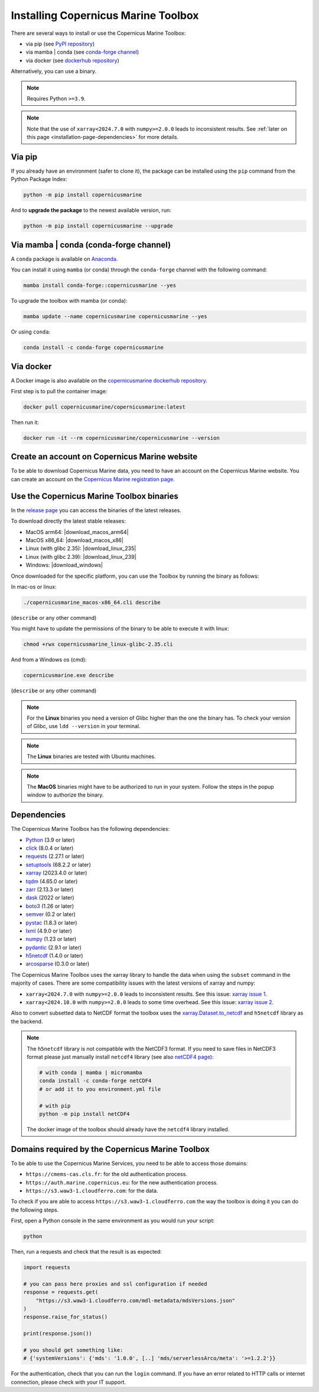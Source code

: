 .. _installation-page:

===================================================
Installing Copernicus Marine Toolbox
===================================================

There are several ways to install or use the Copernicus Marine Toolbox:

* via pip (see `PyPI repository <https://pypi.org/project/copernicusmarine/>`_)
* via mamba | conda (see `conda-forge channel <https://anaconda.org/conda-forge/copernicusmarine>`_)
* via docker (see `dockerhub repository <https://hub.docker.com/r/copernicusmarine/copernicusmarine>`_)

Alternatively, you can use a binary.

.. note::

    Requires Python ``>=3.9``.

.. note::

    Note that the use of ``xarray<2024.7.0`` with ``numpy>=2.0.0`` leads to inconsistent results.
    See :ref:`later on this page <installation-page-dependencies>` for more details.

Via pip
**************

If you already have an environment (safer to clone it), the package can be installed using the ``pip`` command from the Python Package Index:

.. code-block:: bash

    python -m pip install copernicusmarine

And to **upgrade the package** to the newest available version, run:

.. code-block:: bash

    python -m pip install copernicusmarine --upgrade


Via mamba | conda (conda-forge channel)
**********************************************

A ``conda`` package is available on `Anaconda <https://anaconda.org/conda-forge/copernicusmarine>`_.

You can install it using ``mamba`` (or conda) through the ``conda-forge`` channel with the following command:

.. code-block:: bash

    mamba install conda-forge::copernicusmarine --yes

To upgrade the toolbox with mamba (or conda):

.. code-block:: bash

    mamba update --name copernicusmarine copernicusmarine --yes

Or using ``conda``:

.. code-block:: bash

    conda install -c conda-forge copernicusmarine

Via docker
**************

A Docker image is also available on the `copernicusmarine dockerhub repository <https://hub.docker.com/r/copernicusmarine/copernicusmarine>`_.

First step is to pull the container image:

.. code-block:: bash

    docker pull copernicusmarine/copernicusmarine:latest

Then run it:

.. code-block:: bash

    docker run -it --rm copernicusmarine/copernicusmarine --version


Create an account on Copernicus Marine website
***********************************************

To be able to download Copernicus Marine data, you need to have an account on the Copernicus Marine website. You can create an account on the `Copernicus Marine registration page <https://data.marine.copernicus.eu/register>`_.



Use the Copernicus Marine Toolbox binaries
***********************************************

In the `release page <https://github.com/mercator-ocean/copernicus-marine-toolbox/releases>`_ you can access the binaries of the latest releases.

To download directly the latest stable releases:

- MacOS arm64: |download_macos_arm64|
- MacOS x86_64: |download_macos_x86|
- Linux (with glibc 2.35): |download_linux_235|
- Linux (with glibc 2.39): |download_linux_239|
- Windows: |download_windows|


Once downloaded for the specific platform, you can use the Toolbox by running the binary as follows:

In mac-os or linux:

.. code-block:: bash

    ./copernicusmarine_macos-x86_64.cli describe

(``describe`` or any other command)

You might have to update the permissions of the binary to be able to execute it with linux:

.. code-block:: bash

    chmod +rwx copernicusmarine_linux-glibc-2.35.cli

And from a Windows os (cmd):

.. code-block:: bash

    copernicusmarine.exe describe

(``describe`` or any other command)

.. note::

    For the **Linux** binaries you need a version of Glibc higher than the one the binary has. To check your version of Glibc, use ``ldd --version`` in your terminal.

.. note::

    The **Linux** binaries are tested with Ubuntu machines.

.. note::

    The **MacOS** binaries might have to be authorized to run in your system. Follow the steps in the popup window to authorize the binary.

.. _installation-page-dependencies:

Dependencies
**************
The Copernicus Marine Toolbox has the following dependencies:

- `Python <https://www.python.org/>`__ (3.9 or later)
- `click <https://click.palletsprojects.com/>`__ (8.0.4 or later)
- `requests <https://docs.python-requests.org/en/latest/>`__ (2.27.1 or later)
- `setuptools <https://setuptools.pypa.io/en/latest/>`__ (68.2.2 or later)
- `xarray <https://xarray.pydata.org/>`__ (2023.4.0 or later)
- `tqdm <https://tqdm.github.io/>`__ (4.65.0 or later)
- `zarr <https://zarr.readthedocs.io/en/stable/>`__ (2.13.3 or later)
- `dask <https://www.dask.org/>`__ (2022 or later)
- `boto3 <https://boto3.amazonaws.com/v1/documentation/api/latest/index.html>`__ (1.26 or later)
- `semver <https://python-semver.readthedocs.io/en/latest/>`__ (0.2 or later)
- `pystac <https://pystac.readthedocs.io/en/stable/>`__ (1.8.3 or later)
- `lxml <https://lxml.de/>`__ (4.9.0 or later)
- `numpy <https://www.numpy.org/>`__ (1.23 or later)
- `pydantic <https://docs.pydantic.dev/>`__ (2.9.1 or later)
- `h5netcdf <https://h5netcdf.org>`__ (1.4.0 or later)
- `arcosparse <https://pypi.org/project/arcosparse/>`__ (0.3.0 or later)


The Copernicus Marine Toolbox uses the xarray library to handle the data when using the ``subset`` command in the majority of cases.
There are some compatibility issues with the latest versions of xarray and numpy:

- ``xarray<2024.7.0`` with ``numpy>=2.0.0`` leads to inconsistent results. See this issue: `xarray issue 1 <https://github.com/pydata/xarray/issues/9179>`_.
- ``xarray<2024.10.0`` with ``numpy>=2.0.0`` leads to some time overhead. See this issue: `xarray issue 2 <https://github.com/pydata/xarray/issues/9545>`_.

Also to convert subsetted data to NetCDF format the toolbox uses the `xarray.Dataset.to_netcdf <https://docs.xarray.dev/en/latest/generated/xarray.Dataset.to_netcdf.html>`_
and ``h5netcdf`` library as the backend.

.. note::

    The ``h5netcdf`` library is not compatible with the NetCDF3 format.
    If you need to save files in NetCDF3 format please just manually install ``netcdf4``
    library (see also `netCDF4 page <https://unidata.github.io/netcdf4-python/>`_):

    .. code-block:: bash

        # with conda | mamba | micromamba
        conda install -c conda-forge netCDF4
        # or add it to you environment.yml file

        # with pip
        python -m pip install netCDF4



    The docker image of the toolbox should already have the ``netcdf4`` library installed.


Domains required by the Copernicus Marine Toolbox
********************************************************
To be able to use the Copernicus Marine Services, you need to be able to access those domains:

- ``https://cmems-cas.cls.fr``: for the old authentication process.
- ``https://auth.marine.copernicus.eu``: for the new authentication process.
- ``https://s3.waw3-1.cloudferro.com``: for the data.

To check if you are able to access ``https://s3.waw3-1.cloudferro.com`` the way the toolbox is doing it you can do the following steps.

First, open a Python console in the same environment as you would run your script:

.. code-block:: bash

    python

Then, run a requests and check that the result is as expected:

.. code-block:: python

    import requests

    # you can pass here proxies and ssl configuration if needed
    response = requests.get(
        "https://s3.waw3-1.cloudferro.com/mdl-metadata/mdsVersions.json"
    )
    response.raise_for_status()

    print(response.json())

    # you should get something like:
    # {'systemVersions': {'mds': '1.0.0', [..] 'mds/serverlessArco/meta': '>=1.2.2'}}


For the authentication, check that you can run the ``login`` command.
If you have an error related to HTTP calls or internet connection,
please check with your IT support.
